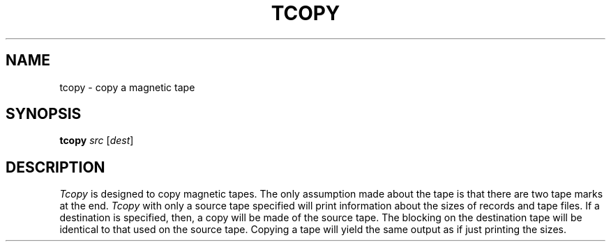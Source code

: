 .\"
.\" Copyright (c) 1985 Regents of the University of California.
.\" All rights reserved.  The Berkeley software License Agreement
.\" specifies the terms and conditions for redistribution.
.\"
.\" This code contains changes by
.\" Gunnar Ritter, Freiburg i. Br., Germany, October 2003. All rights reserved.
.\"
.\" Conditions 1, 2, and 4 and the no-warranty notice below apply
.\" to these changes.
.\"
.\"
.\" Copyright (c) 1980, 1993
.\" 	The Regents of the University of California.  All rights reserved.
.\"
.\" Redistribution and use in source and binary forms, with or without
.\" modification, are permitted provided that the following conditions
.\" are met:
.\" 1. Redistributions of source code must retain the above copyright
.\"    notice, this list of conditions and the following disclaimer.
.\" 2. Redistributions in binary form must reproduce the above copyright
.\"    notice, this list of conditions and the following disclaimer in the
.\"    documentation and/or other materials provided with the distribution.
.\" 3. All advertising materials mentioning features or use of this software
.\"    must display the following acknowedgement:
.\" 	This product includes software developed by the University of
.\" 	California, Berkeley and its contributors.
.\" 4. Neither the name of the University nor the names of its contributors
.\"    may be used to endorse or promote products derived from this software
.\"    without specific prior written permission.
.\"
.\" THIS SOFTWARE IS PROVIDED BY THE REGENTS AND CONTRIBUTORS ``AS IS'' AND
.\" ANY EXPRESS OR IMPLIED WARRANTIES, INCLUDING, BUT NOT LIMITED TO, THE
.\" IMPLIED WARRANTIES OF MERCHANTABILITY AND FITNESS FOR A PARTICULAR PURPOSE
.\" ARE DISCLAIMED.  IN NO EVENT SHALL THE REGENTS OR CONTRIBUTORS BE LIABLE
.\" FOR ANY DIRECT, INDIRECT, INCIDENTAL, SPECIAL, EXEMPLARY, OR CONSEQUENTIAL
.\" DAMAGES (INCLUDING, BUT NOT LIMITED TO, PROCUREMENT OF SUBSTITUTE GOODS
.\" OR SERVICES; LOSS OF USE, DATA, OR PROFITS; OR BUSINESS INTERRUPTION)
.\" HOWEVER CAUSED AND ON ANY THEORY OF LIABILITY, WHETHER IN CONTRACT, STRICT
.\" LIABILITY, OR TORT (INCLUDING NEGLIGENCE OR OTHERWISE) ARISING IN ANY WAY
.\" OUT OF THE USE OF THIS SOFTWARE, EVEN IF ADVISED OF THE POSSIBILITY OF
.\" SUCH DAMAGE.
.\"
.\"	from 4.3BSD tcopy.1	6.1 (Berkeley) 12/11/85
.\"
.\"	Sccsid @(#)tcopy.1	1.3 (gritter) 12/24/03
.\"
.TH TCOPY 1 "12/24/03" "" "User Commands"
.SH NAME
tcopy \- copy a magnetic tape
.SH SYNOPSIS
\fBtcopy\fR \fIsrc\fR [\fIdest\fR]
.SH DESCRIPTION
.I Tcopy
is designed to copy magnetic tapes.  The only assumption made about
the tape is that there are two tape marks at the end.
.I Tcopy
with only a source tape specified will print information about the
sizes of records and tape files.  If a destination is specified,
then, a copy will be made of the source tape.  The blocking on the
destination tape will be identical to that used on the source tape.
Copying a tape will yield the same output as if just printing the
sizes.
